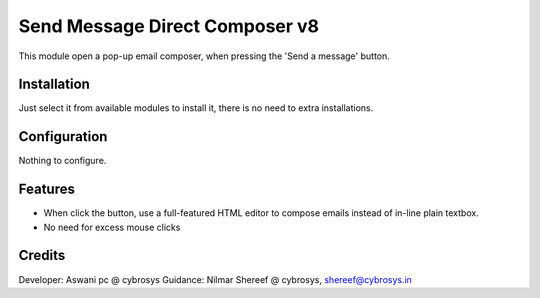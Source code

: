 ===============================
Send Message Direct Composer v8
===============================

This module open a pop-up email composer, when pressing the 'Send a message' button.

Installation
============

Just select it from available modules to install it, there is no need to extra installations.

Configuration
=============

Nothing to configure.

Features
========

* When click the button, use a full-featured HTML editor to compose emails instead of in-line plain textbox.
* No need for excess mouse clicks

Credits
=======
Developer: Aswani pc @ cybrosys
Guidance: Nilmar Shereef @ cybrosys, shereef@cybrosys.in


